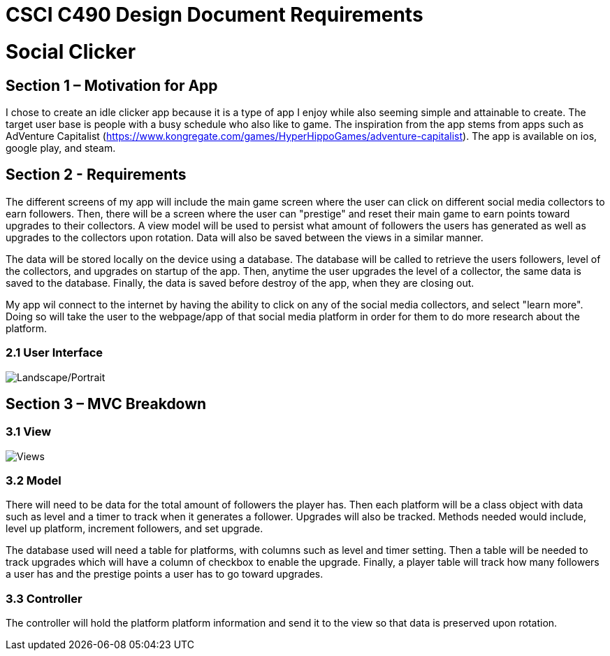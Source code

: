 = CSCI C490 Design Document Requirements

= Social Clicker

== Section 1 – Motivation for App

I chose to create an idle clicker app because it is a type of app I enjoy while also seeming simple and attainable to create. The target user base is people with a busy schedule who also like to game. The inspiration from the app stems from apps such as AdVenture Capitalist (https://www.kongregate.com/games/HyperHippoGames/adventure-capitalist). The app is available on ios, google play, and steam.

== Section 2 - Requirements

The different screens of my app will include the main game screen where the user can click on different social media collectors to earn followers. Then, there will be a screen where the user can "prestige" and reset their main game to earn points toward upgrades to their collectors. A view model will be used to persist what amount of followers the users has generated as well as upgrades to the collectors upon rotation. Data will also be saved between the views in a similar manner.

The data will be stored locally on the device using a database. The database will be called to retrieve the users followers, level of the collectors, and upgrades on startup of the app. Then, anytime the user upgrades the level of a collector, the same data is saved to the database. Finally, the data is saved before destroy of the app, when they are closing out.

My app wil connect to the internet by having the ability to click on any of the social media collectors, and select "learn more". Doing so will take the user to the webpage/app of that social media platform in order for them to do more research about the platform.

=== 2.1 User Interface

image::img/views.jpg[Landscape/Portrait]

== Section 3 – MVC Breakdown
=== 3.1 View

image::img/views.jpg[Views]

=== 3.2 Model

There will need to be data for the total amount of followers the player has. Then each platform will be a class object with data such as level and a timer to track when it generates a follower. Upgrades will also be tracked. Methods needed would include, level up platform, increment followers, and set upgrade.

The database used will need a table for platforms, with columns such as level and timer setting. Then a table will be needed to track upgrades which will have a column of checkbox to enable the upgrade. Finally, a player table will track how many followers a user has and the prestige points a user has to go toward upgrades.

=== 3.3 Controller

The controller will hold the platform platform information and send it to the view so that data is preserved upon rotation.